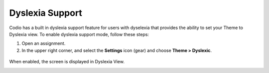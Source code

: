 .. meta::
   :description: Enable Dyslexia Support

.. _dyslexia:

Dyslexia Support
================

Codio has a built in dyslexia support feature for users with dyselexia that provides the ability to set your Theme to Dyslexia view. To enable dyslexia support mode, follow these steps:

1. Open an assignment.

2. In the upper right corner, and select the **Settings** icon (gear) and choose **Theme > Dyslexic**.

.. figure:: /img/settings.png
   :alt: Dsylexia Theme

When enabled, the screen is displayed in Dyslexia View.

.. image:: /img/dyslexicview.png
   :alt: Dyslexia View